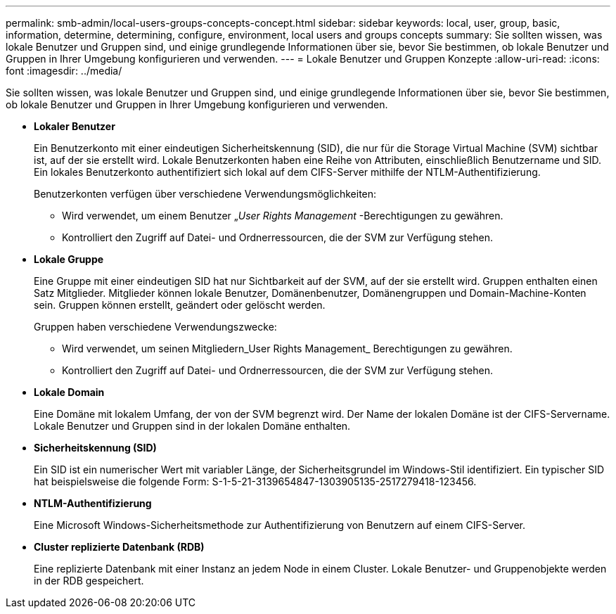 ---
permalink: smb-admin/local-users-groups-concepts-concept.html 
sidebar: sidebar 
keywords: local, user, group, basic, information, determine, determining, configure, environment, local users and groups concepts 
summary: Sie sollten wissen, was lokale Benutzer und Gruppen sind, und einige grundlegende Informationen über sie, bevor Sie bestimmen, ob lokale Benutzer und Gruppen in Ihrer Umgebung konfigurieren und verwenden. 
---
= Lokale Benutzer und Gruppen Konzepte
:allow-uri-read: 
:icons: font
:imagesdir: ../media/


[role="lead"]
Sie sollten wissen, was lokale Benutzer und Gruppen sind, und einige grundlegende Informationen über sie, bevor Sie bestimmen, ob lokale Benutzer und Gruppen in Ihrer Umgebung konfigurieren und verwenden.

* *Lokaler Benutzer*
+
Ein Benutzerkonto mit einer eindeutigen Sicherheitskennung (SID), die nur für die Storage Virtual Machine (SVM) sichtbar ist, auf der sie erstellt wird. Lokale Benutzerkonten haben eine Reihe von Attributen, einschließlich Benutzername und SID. Ein lokales Benutzerkonto authentifiziert sich lokal auf dem CIFS-Server mithilfe der NTLM-Authentifizierung.

+
Benutzerkonten verfügen über verschiedene Verwendungsmöglichkeiten:

+
** Wird verwendet, um einem Benutzer „_User Rights Management_ -Berechtigungen zu gewähren.
** Kontrolliert den Zugriff auf Datei- und Ordnerressourcen, die der SVM zur Verfügung stehen.


* *Lokale Gruppe*
+
Eine Gruppe mit einer eindeutigen SID hat nur Sichtbarkeit auf der SVM, auf der sie erstellt wird. Gruppen enthalten einen Satz Mitglieder. Mitglieder können lokale Benutzer, Domänenbenutzer, Domänengruppen und Domain-Machine-Konten sein. Gruppen können erstellt, geändert oder gelöscht werden.

+
Gruppen haben verschiedene Verwendungszwecke:

+
** Wird verwendet, um seinen Mitgliedern_User Rights Management_ Berechtigungen zu gewähren.
** Kontrolliert den Zugriff auf Datei- und Ordnerressourcen, die der SVM zur Verfügung stehen.


* *Lokale Domain*
+
Eine Domäne mit lokalem Umfang, der von der SVM begrenzt wird. Der Name der lokalen Domäne ist der CIFS-Servername. Lokale Benutzer und Gruppen sind in der lokalen Domäne enthalten.

* *Sicherheitskennung (SID)*
+
Ein SID ist ein numerischer Wert mit variabler Länge, der Sicherheitsgrundel im Windows-Stil identifiziert. Ein typischer SID hat beispielsweise die folgende Form: S-1-5-21-3139654847-1303905135-2517279418-123456.

* *NTLM-Authentifizierung*
+
Eine Microsoft Windows-Sicherheitsmethode zur Authentifizierung von Benutzern auf einem CIFS-Server.

* *Cluster replizierte Datenbank (RDB)*
+
Eine replizierte Datenbank mit einer Instanz an jedem Node in einem Cluster. Lokale Benutzer- und Gruppenobjekte werden in der RDB gespeichert.


